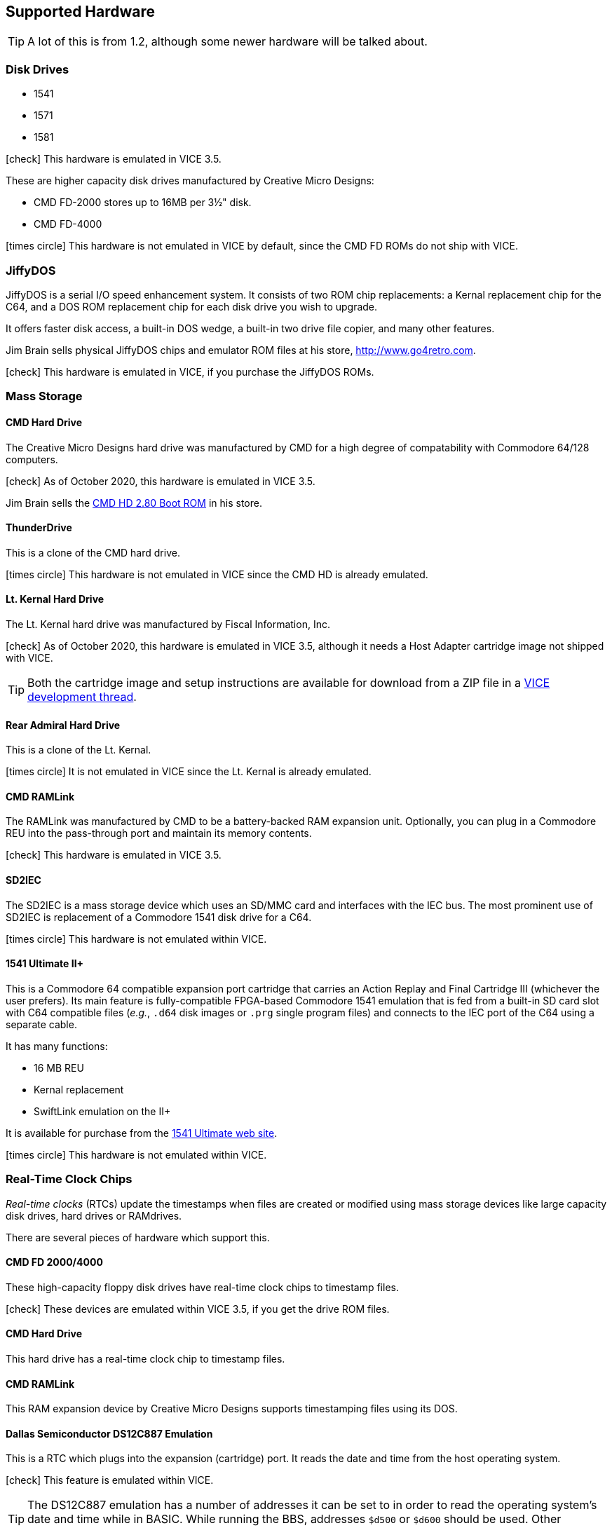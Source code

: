 :icon: image

== Supported Hardware

====
TIP: A lot of this is from 1.2, although some newer hardware will be talked about.
====

### Disk Drives

* 1541 (((disk drive, 1541)))
* 1571 (((disk drive, 1571)))
* 1581 (((disk drive, 1581)))

icon:check[role=green] This hardware is emulated in VICE 3.5.

These are higher capacity disk drives manufactured by Creative Micro Designs:

* CMD FD-2000 (((disk drive, CMD FD-2000))) stores up to 16MB per 3&#189;" disk.
* CMD FD-4000 (((disk drive, CMD FD-4000)))

icon:times-circle[role=red] This hardware is not emulated in VICE by default, since the CMD FD ROMs do not ship with VICE.

### JiffyDOS

((JiffyDOS)) is a serial I/O speed enhancement system.
It consists of two ROM chip replacements: a Kernal replacement chip for the C64, and a DOS ROM replacement chip for each disk drive you wish to upgrade.

It offers faster disk access, a built-in DOS wedge, a built-in two drive file copier, and many other features.

Jim Brain sells physical JiffyDOS chips and emulator ROM files at his store, http://www.go4retro.com.

icon:check[role=green] This hardware is emulated in VICE, if you purchase the JiffyDOS ROMs.

### Mass Storage

#### CMD Hard Drive

The (((hard drive, Creative Micro Designs))) Creative Micro Designs hard drive was manufactured by CMD for a high degree of compatability with Commodore 64/128 computers.

icon:check[role=green] As of October 2020, this hardware is emulated in VICE 3.5.

Jim Brain sells the http://store.go4retro.com/commodore/cmd-hdd-boot-rom-2-80-binary-image/[CMD HD 2.80 Boot ROM] in his store.

#### ThunderDrive

This (((hard drive, ThunderDrive))) is a clone of the CMD hard drive.

icon:times-circle[role=red] This hardware is not emulated in VICE since the CMD HD is already emulated.

#### Lt. Kernal Hard Drive

The (((hard drive, Lt. Kernal))) Lt. Kernal hard drive was manufactured by Fiscal Information, Inc.

icon:check[role=green] As of October 2020, this hardware is emulated in VICE 3.5, although it needs a Host Adapter cartridge image not shipped with VICE.

====
TIP: Both the cartridge image and setup instructions are available for download from a ZIP file in a https://sourceforge.net/p/vice-emu/patches/_discuss/thread/fe9b5cbac1/0628/attachment/LTK-testfiles.zip[VICE development thread].
====

#### Rear Admiral Hard Drive

This (((hard drive, Rear Admiral))) is a clone of the Lt. Kernal.

icon:times-circle[role=red] It is not emulated in VICE since the Lt. Kernal is already emulated.

#### CMD RAMLink

The (((hardware, RAMLink))) RAMLink was manufactured by CMD to be a battery-backed RAM expansion unit.
Optionally, you can plug in a Commodore REU into the pass-through port and maintain its memory contents.

icon:check[role=green] This hardware is emulated in VICE 3.5.

#### SD2IEC

The (((hardware, SD2IEC))) SD2IEC is a mass storage device which uses an SD/MMC card and interfaces with the IEC bus.
The most prominent use of SD2IEC is replacement of a Commodore 1541 disk drive for a C64.

icon:times-circle[role=red] This hardware is not emulated within VICE.

#### 1541 Ultimate II+

(((hardware, 1541 Ultimate II+))) This is a Commodore 64 compatible expansion port cartridge that carries an Action Replay and Final Cartridge III (whichever the user prefers).
Its main feature is fully-compatible FPGA-based Commodore 1541 emulation that is fed from a built-in SD card slot with C64 compatible files (_e.g._, `.d64` disk images or `.prg` single program files) and connects to the IEC port of the C64 using a separate cable.

It has many functions:

* 16 MB REU
* Kernal replacement
* SwiftLink emulation on the II+

It is available for purchase from the https://ultimate64.com/[1541 Ultimate web site].

icon:times-circle[role=red] This hardware is not emulated within VICE.

### Real-Time Clock Chips

_Real-time clocks_ (RTCs) update the timestamps when files are created or modified using mass storage devices like large capacity disk drives, hard drives or RAMdrives.

There are several pieces of hardware which support this.

#### CMD FD 2000/4000

(((RTC, CMD FD-2000))) (((RTC, CMD FD-4000))) These high-capacity floppy disk drives have real-time clock chips to timestamp files.

icon:check[role=green] These devices are emulated within VICE 3.5, if you get the drive ROM files.

#### CMD Hard Drive

(((RTC, CMD HD))) This hard drive has a real-time clock chip to timestamp files.

#### CMD RAMLink
(((RTC, RAMLink))) This RAM expansion device by Creative Micro Designs supports timestamping files using its DOS.

#### Dallas Semiconductor DS12C887 Emulation

This is a RTC which plugs into the expansion (cartridge) port.
It reads the date and time from the host operating system.

icon:check[role=green] (((real-time clock, DS12C887))) This feature is emulated within VICE.

====
TIP: The DS12C887 emulation has a number of addresses it can be set to in order to read the operating system's date and time  while in BASIC.
While running the BBS, addresses `$d500` or `$d600` should be used.
Other addresses conflict with either:

// TODO: check LtK and DS12C887 interoperability!

* the BBS's existing ML
* a SwiftLink-232/Turbo232 cartridge's default memory addressing at `$de00`
* _possibly_ the Lt. Kernal's host adapter; tests need to be done. (If this works, it will be a good way to set the clock on boot.)
====

icon:times-circle[role=red] While test code has been written to read the RTC and set the BBS clock, it is not yet officially integrated into Image BBS.

### Modems

#### RS-232 Bridges

(((RS232 bridge)))

#### Telnet BBS Cable

(((RS232 bridge, telnet cable)))

### Peripherals

#### CMD SuperCPU

(((hardware, CMD SuperCPU))) A 65816 CPU 8/16-bit upgrade for the C64 and C128.
It provides 20 mHz speed enhancements to software.

icon:check[role=green] This is emulated only in `xscpu64`, the C64 SuperCPU version of VICE.

#### SwiftLink-232

(((hardware, SwiftLink))) Created by Dr. Evil Labs, this cartridge uses a high-speed ACIA (Asynchronous Communications Interface Adapter) chip to allow the C64 and C128 to communicate at higher BPS (_bits per second_) rates than modems connected to the user port.

On a physical C64, the SwiftLink-232 cartridge plugs into the expansion (cartridge) port and provides speeds up to 38,400 BPS.

icon:check[role=green] This is emulated within VICE.

#### 1541 Ultimate II+ SwiftLink Emulation

(((RS232 interface, 1541 Ultimate II+ SwiftLink Emulation)))

Starting with firmware version 3.7, basic emulation of the SwiftLink cartridge is possible, using the Ethernet port on the 1541 Ultimate for RS232 I/O and allow incoming and outgoing connections using terminal programs or BBSes.

With firmware version 3.10a dated July 2021, the `atv1` Hayes command (terse numeric modem responses) is supported, which Image BBS uses.

icon:times-circle[role=red] The 1541 Ultimate II+ is not emulated within VICE...

icon:check[role=green] ...although the SwiftLink-232 and Turbo232 are.

#### CMD Turbo232

(((hardware, CMD Turbo232))) A re-engineered version of the SwiftLink-232 cartridge was produced by Creative Micro Designs, called the Turbo232.
It is capable of up to 230,400 BPS, thanks to a faster clock crystal.
It is backwards-compatible with the SwiftLink cartridge, and "`Turbo232`" can be substituted wherever you see "`SwiftLink.`"

====
NOTE: 38.4K is the highest BPS rate that the Image 3.0 RS232 routines support.
====

icon:check[role=green] This hardware is emulated within VICE.

#### GGlabs GLink232-LT

(((RS232 interface, GGlabs GLink232-LT)))

A clone of the Turbo232 interface, it can be ordered from https://gglabs.us/node/2057[GGLabs' store].

icon:times-circle[role=red] This hardware is not emulated within VICE.

### Printers

(((hardware, printers))) Most Commodore compatible printers should work with Image BBS.
Standard Commodore routines are used by the program; using logical file #4, device #4, with a secondary address of 7 to allow for upper- and lower-case.

icon:check[role=green] This hardware is emulated within VICE.
